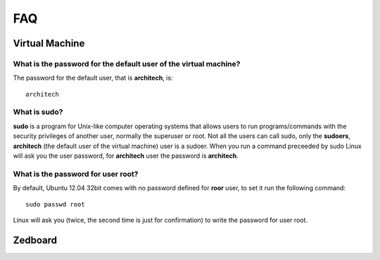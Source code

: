 FAQ
^^^

Virtual Machine
===============

What is the password for the default user of the virtual machine?
-----------------------------------------------------------------

The password for the default user, that is **architech**, is:

::

  architech

What is **sudo**?
-----------------

**sudo** is a program for Unix-like computer operating systems that allows users to run programs/commands
with the security privileges of another user, normally the superuser or root. Not all the users can call
sudo, only the **sudoers**, **architech** (the default user of the virtual machine) user is a sudoer.
When you run a command preceeded by sudo Linux will ask you the user password, for **architech** user the
password is **architech**.

What is the password for user root?
-----------------------------------

By default, Ubuntu 12.04 32bit comes with no password defined for **roor** user, to set it run the following
command:

::

  sudo passwd root

Linux will ask you (twice, the second time is just for confirmation) to write the password for user root.

Zedboard
========
